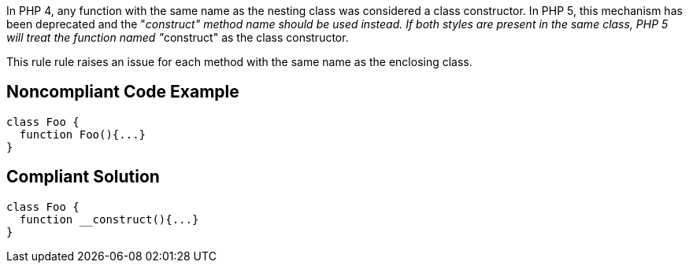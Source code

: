 In PHP 4, any function with the same name as the nesting class was considered a class constructor. In PHP 5, this mechanism has been deprecated and the "__construct" method name should be used instead. If both styles are present in the same class, PHP 5 will treat the function named "__construct" as the class constructor. 


This rule rule raises an issue for each method with the same name as the enclosing class.


== Noncompliant Code Example

----
class Foo {
  function Foo(){...}
}
----


== Compliant Solution

----
class Foo {
  function __construct(){...}
}
----

